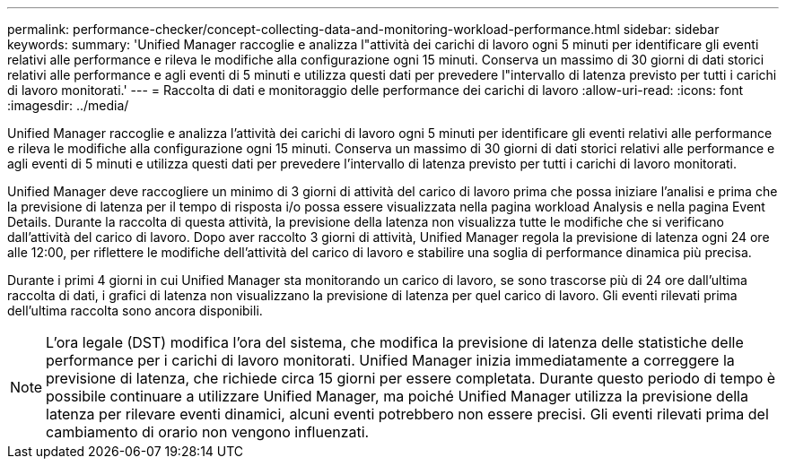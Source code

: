 ---
permalink: performance-checker/concept-collecting-data-and-monitoring-workload-performance.html 
sidebar: sidebar 
keywords:  
summary: 'Unified Manager raccoglie e analizza l"attività dei carichi di lavoro ogni 5 minuti per identificare gli eventi relativi alle performance e rileva le modifiche alla configurazione ogni 15 minuti. Conserva un massimo di 30 giorni di dati storici relativi alle performance e agli eventi di 5 minuti e utilizza questi dati per prevedere l"intervallo di latenza previsto per tutti i carichi di lavoro monitorati.' 
---
= Raccolta di dati e monitoraggio delle performance dei carichi di lavoro
:allow-uri-read: 
:icons: font
:imagesdir: ../media/


[role="lead"]
Unified Manager raccoglie e analizza l'attività dei carichi di lavoro ogni 5 minuti per identificare gli eventi relativi alle performance e rileva le modifiche alla configurazione ogni 15 minuti. Conserva un massimo di 30 giorni di dati storici relativi alle performance e agli eventi di 5 minuti e utilizza questi dati per prevedere l'intervallo di latenza previsto per tutti i carichi di lavoro monitorati.

Unified Manager deve raccogliere un minimo di 3 giorni di attività del carico di lavoro prima che possa iniziare l'analisi e prima che la previsione di latenza per il tempo di risposta i/o possa essere visualizzata nella pagina workload Analysis e nella pagina Event Details. Durante la raccolta di questa attività, la previsione della latenza non visualizza tutte le modifiche che si verificano dall'attività del carico di lavoro. Dopo aver raccolto 3 giorni di attività, Unified Manager regola la previsione di latenza ogni 24 ore alle 12:00, per riflettere le modifiche dell'attività del carico di lavoro e stabilire una soglia di performance dinamica più precisa.

Durante i primi 4 giorni in cui Unified Manager sta monitorando un carico di lavoro, se sono trascorse più di 24 ore dall'ultima raccolta di dati, i grafici di latenza non visualizzano la previsione di latenza per quel carico di lavoro. Gli eventi rilevati prima dell'ultima raccolta sono ancora disponibili.

[NOTE]
====
L'ora legale (DST) modifica l'ora del sistema, che modifica la previsione di latenza delle statistiche delle performance per i carichi di lavoro monitorati. Unified Manager inizia immediatamente a correggere la previsione di latenza, che richiede circa 15 giorni per essere completata. Durante questo periodo di tempo è possibile continuare a utilizzare Unified Manager, ma poiché Unified Manager utilizza la previsione della latenza per rilevare eventi dinamici, alcuni eventi potrebbero non essere precisi. Gli eventi rilevati prima del cambiamento di orario non vengono influenzati.

====